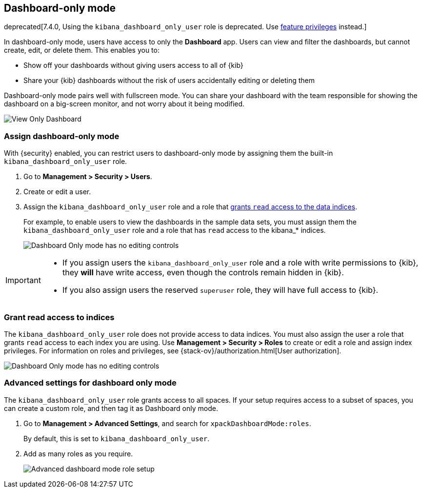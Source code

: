 [role="xpack"]
[[xpack-dashboard-only-mode]]
== Dashboard-only mode

deprecated[7.4.0, Using the `kibana_dashboard_only_user` role is deprecated. Use <<kibana-feature-privileges,feature privileges>> instead.]

In dashboard-only mode, users have access to only the *Dashboard* app. 
Users can view and filter the dashboards, but cannot create, edit, or delete
them. This enables you to:

* Show off your dashboards without giving users access to all of {kib}

* Share your {kib} dashboards without the risk of users accidentally 
editing or deleting them

Dashboard-only mode pairs well with fullscreen mode.
You can share your dashboard with the team responsible 
for showing the dashboard on a big-screen monitor, and not worry about it being modified.

[role="screenshot"]
image:management/dashboard_only_mode/images/view_only_dashboard.png["View Only Dashboard"]

[[setup-dashboard-only-mode]]
[float]
=== Assign dashboard-only mode
With {security} enabled, you can restrict users to dashboard-only mode by assigning 
them the built-in `kibana_dashboard_only_user` role. 

. Go to *Management > Security > Users*.
. Create or edit a user.
. Assign the `kibana_dashboard_only_user` role and a role that <<grant-read-access-to-indices, grants `read` access to the data indices>>.
+
For example, 
to enable users to view the dashboards in the sample data sets, you must assign them 
the `kibana_dashboard_only_user` role and a role that has 
`read` access to the kibana_* indices.
+
[role="screenshot"]
image:management/dashboard_only_mode/images/dashboard-only-user-role.png["Dashboard Only mode has no editing controls"]

[IMPORTANT]
===========================================
* If you assign users the `kibana_dashboard_only_user` role and a role 
with write permissions to {kib}, they *will* have write access, 
even though the controls remain hidden in {kib}.

* If you also assign users the reserved `superuser` role, they will have full
access to {kib}.

===========================================

[float]
[[grant-read-access-to-indices]]
=== Grant read access to indices

The `kibana_dashboard_only_user` role  
does not provide access to data indices.
You must also assign the user a role that grants `read` access
to each index you are using. Use *Management > Security > Roles* to create or edit a 
role and assign index privileges.
For information on roles and privileges, see {stack-ov}/authorization.html[User authorization].

[role="screenshot"]
image:management/dashboard_only_mode/images/custom_dashboard_mode_role.png["Dashboard Only mode has no editing controls"]


[float]
[[advanced-dashboard-mode-configuration]]
=== Advanced settings for dashboard only mode

The `kibana_dashboard_only_user` role grants access to all spaces. 
If your setup requires access to a 
subset of spaces, you can create a custom role, and then tag it as Dashboard only mode.

. Go to *Management > Advanced Settings*, and search for `xpackDashboardMode:roles`. 
+
By 
default, this is set to 
`kibana_dashboard_only_user`. 

. Add as many roles as you require.
+
[role="screenshot"]
image:management/dashboard_only_mode/images/advanced_dashboard_mode_role_setup.png["Advanced dashboard mode role setup"]
